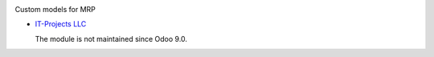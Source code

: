 .. image:: https://itpp.dev/images/infinity-readme.png
   :alt: Tested and maintained by IT Projects Labs
   :target: https://itpp.dev

Custom models for MRP

* `IT-Projects LLC <https://it-projects.info>`__

  The module is not maintained since Odoo 9.0.
